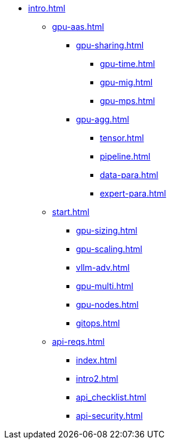* xref:intro.adoc[]
** xref:gpu-aas.adoc[]
// xref:section1.adoc[]
*** xref:gpu-sharing.adoc[]
**** xref:gpu-time.adoc[]
**** xref:gpu-mig.adoc[]
**** xref:gpu-mps.adoc[]
*** xref:gpu-agg.adoc[]
**** xref:tensor.adoc[]
**** xref:pipeline.adoc[]
**** xref:data-para.adoc[]
**** xref:expert-para.adoc[]
** xref:start.adoc[]
*** xref:gpu-sizing.adoc[]
*** xref:gpu-scaling.adoc[]
*** xref:vllm-adv.adoc[]
*** xref:gpu-multi.adoc[]
*** xref:gpu-nodes.adoc[]
*** xref:gitops.adoc[]
** xref:api-reqs.adoc[]
*** xref:index.adoc[]
*** xref:intro2.adoc[]
*** xref:api_checklist.adoc[]
*** xref:api-security.adoc[]
